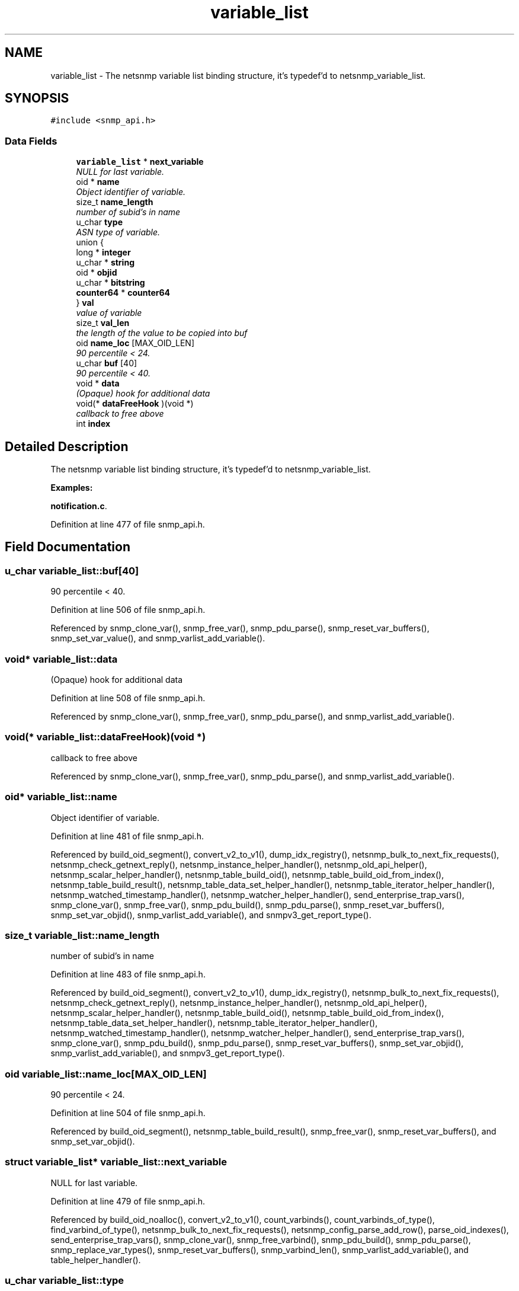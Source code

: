 .TH "variable_list" 3 "14 Jun 2006" "Version 5.0.11" "net-snmp" \" -*- nroff -*-
.ad l
.nh
.SH NAME
variable_list \- The netsnmp variable list binding structure, it's typedef'd to netsnmp_variable_list.  

.PP
.SH SYNOPSIS
.br
.PP
\fC#include <snmp_api.h>\fP
.PP
.SS "Data Fields"

.in +1c
.ti -1c
.RI "\fBvariable_list\fP * \fBnext_variable\fP"
.br
.RI "\fINULL for last variable. \fP"
.ti -1c
.RI "oid * \fBname\fP"
.br
.RI "\fIObject identifier of variable. \fP"
.ti -1c
.RI "size_t \fBname_length\fP"
.br
.RI "\fInumber of subid's in name \fP"
.ti -1c
.RI "u_char \fBtype\fP"
.br
.RI "\fIASN type of variable. \fP"
.ti -1c
.RI "union {"
.br
.ti -1c
.RI "   long * \fBinteger\fP"
.br
.ti -1c
.RI "   u_char * \fBstring\fP"
.br
.ti -1c
.RI "   oid * \fBobjid\fP"
.br
.ti -1c
.RI "   u_char * \fBbitstring\fP"
.br
.ti -1c
.RI "   \fBcounter64\fP * \fBcounter64\fP"
.br
.ti -1c
.RI "} \fBval\fP"
.br
.RI "\fIvalue of variable \fP"
.ti -1c
.RI "size_t \fBval_len\fP"
.br
.RI "\fIthe length of the value to be copied into buf \fP"
.ti -1c
.RI "oid \fBname_loc\fP [MAX_OID_LEN]"
.br
.RI "\fI90 percentile < 24. \fP"
.ti -1c
.RI "u_char \fBbuf\fP [40]"
.br
.RI "\fI90 percentile < 40. \fP"
.ti -1c
.RI "void * \fBdata\fP"
.br
.RI "\fI(Opaque) hook for additional data \fP"
.ti -1c
.RI "void(* \fBdataFreeHook\fP )(void *)"
.br
.RI "\fIcallback to free above \fP"
.ti -1c
.RI "int \fBindex\fP"
.br
.in -1c
.SH "Detailed Description"
.PP 
The netsnmp variable list binding structure, it's typedef'd to netsnmp_variable_list. 
.PP
\fBExamples: \fP
.in +1c
.PP
\fBnotification.c\fP.
.PP
Definition at line 477 of file snmp_api.h.
.SH "Field Documentation"
.PP 
.SS "u_char \fBvariable_list::buf\fP[40]"
.PP
90 percentile < 40. 
.PP
Definition at line 506 of file snmp_api.h.
.PP
Referenced by snmp_clone_var(), snmp_free_var(), snmp_pdu_parse(), snmp_reset_var_buffers(), snmp_set_var_value(), and snmp_varlist_add_variable().
.SS "void* \fBvariable_list::data\fP"
.PP
(Opaque) hook for additional data 
.PP
Definition at line 508 of file snmp_api.h.
.PP
Referenced by snmp_clone_var(), snmp_free_var(), snmp_pdu_parse(), and snmp_varlist_add_variable().
.SS "void(* \fBvariable_list::dataFreeHook\fP)(void *)"
.PP
callback to free above 
.PP
Referenced by snmp_clone_var(), snmp_free_var(), snmp_pdu_parse(), and snmp_varlist_add_variable().
.SS "oid* \fBvariable_list::name\fP"
.PP
Object identifier of variable. 
.PP
Definition at line 481 of file snmp_api.h.
.PP
Referenced by build_oid_segment(), convert_v2_to_v1(), dump_idx_registry(), netsnmp_bulk_to_next_fix_requests(), netsnmp_check_getnext_reply(), netsnmp_instance_helper_handler(), netsnmp_old_api_helper(), netsnmp_scalar_helper_handler(), netsnmp_table_build_oid(), netsnmp_table_build_oid_from_index(), netsnmp_table_build_result(), netsnmp_table_data_set_helper_handler(), netsnmp_table_iterator_helper_handler(), netsnmp_watched_timestamp_handler(), netsnmp_watcher_helper_handler(), send_enterprise_trap_vars(), snmp_clone_var(), snmp_free_var(), snmp_pdu_build(), snmp_pdu_parse(), snmp_reset_var_buffers(), snmp_set_var_objid(), snmp_varlist_add_variable(), and snmpv3_get_report_type().
.SS "size_t \fBvariable_list::name_length\fP"
.PP
number of subid's in name 
.PP
Definition at line 483 of file snmp_api.h.
.PP
Referenced by build_oid_segment(), convert_v2_to_v1(), dump_idx_registry(), netsnmp_bulk_to_next_fix_requests(), netsnmp_check_getnext_reply(), netsnmp_instance_helper_handler(), netsnmp_old_api_helper(), netsnmp_scalar_helper_handler(), netsnmp_table_build_oid(), netsnmp_table_build_oid_from_index(), netsnmp_table_data_set_helper_handler(), netsnmp_table_iterator_helper_handler(), netsnmp_watched_timestamp_handler(), netsnmp_watcher_helper_handler(), send_enterprise_trap_vars(), snmp_clone_var(), snmp_pdu_build(), snmp_pdu_parse(), snmp_reset_var_buffers(), snmp_set_var_objid(), snmp_varlist_add_variable(), and snmpv3_get_report_type().
.SS "oid \fBvariable_list::name_loc\fP[MAX_OID_LEN]"
.PP
90 percentile < 24. 
.PP
Definition at line 504 of file snmp_api.h.
.PP
Referenced by build_oid_segment(), netsnmp_table_build_result(), snmp_free_var(), snmp_reset_var_buffers(), and snmp_set_var_objid().
.SS "struct \fBvariable_list\fP* \fBvariable_list::next_variable\fP"
.PP
NULL for last variable. 
.PP
Definition at line 479 of file snmp_api.h.
.PP
Referenced by build_oid_noalloc(), convert_v2_to_v1(), count_varbinds(), count_varbinds_of_type(), find_varbind_of_type(), netsnmp_bulk_to_next_fix_requests(), netsnmp_config_parse_add_row(), parse_oid_indexes(), send_enterprise_trap_vars(), snmp_clone_var(), snmp_free_varbind(), snmp_pdu_build(), snmp_pdu_parse(), snmp_replace_var_types(), snmp_reset_var_buffers(), snmp_varbind_len(), snmp_varlist_add_variable(), and table_helper_handler().
.SS "u_char \fBvariable_list::type\fP"
.PP
ASN type of variable. 
.PP
\fBExamples: \fP
.in +1c
\fBdelayed_instance.c\fP.
.PP
Definition at line 485 of file snmp_api.h.
.PP
Referenced by build_oid_segment(), count_varbinds_of_type(), find_varbind_of_type(), netsnmp_bulk_to_next_fix_requests(), netsnmp_config_parse_add_row(), netsnmp_instance_int_handler(), netsnmp_instance_long_handler(), netsnmp_instance_ulong_handler(), netsnmp_table_data_set_helper_handler(), netsnmp_table_iterator_helper_handler(), netsnmp_watcher_helper_handler(), parse_one_oid_index(), send_enterprise_trap_vars(), snmp_pdu_build(), snmp_pdu_parse(), snmp_replace_var_types(), snmp_set_var_typed_value(), snmp_varlist_add_variable(), sprint_realloc_bitstring(), sprint_realloc_by_type(), sprint_realloc_counter(), sprint_realloc_counter64(), sprint_realloc_gauge(), sprint_realloc_integer(), sprint_realloc_ipaddress(), sprint_realloc_networkaddress(), sprint_realloc_nsapaddress(), sprint_realloc_null(), sprint_realloc_object_identifier(), sprint_realloc_octet_string(), sprint_realloc_opaque(), sprint_realloc_timeticks(), sprint_realloc_uinteger(), sprint_realloc_value(), sprint_realloc_variable(), and table_helper_handler().
.SS "union { ... }   \fBvariable_list::val\fP"
.PP
value of variable 
.PP
\fBExamples: \fP
.in +1c
\fBdelayed_instance.c\fP.
.PP
Referenced by build_oid_segment(), netsnmp_instance_int_handler(), netsnmp_instance_long_handler(), netsnmp_instance_ulong_handler(), netsnmp_table_data_set_helper_handler(), netsnmp_watcher_helper_handler(), parse_one_oid_index(), snmp_clone_var(), snmp_free_var(), snmp_pdu_build(), snmp_pdu_parse(), snmp_reset_var_buffers(), snmp_set_var_value(), snmp_varlist_add_variable(), sprint_realloc_bitstring(), sprint_realloc_counter(), sprint_realloc_counter64(), sprint_realloc_gauge(), sprint_realloc_integer(), sprint_realloc_ipaddress(), sprint_realloc_networkaddress(), sprint_realloc_nsapaddress(), sprint_realloc_object_identifier(), sprint_realloc_octet_string(), sprint_realloc_opaque(), sprint_realloc_timeticks(), and sprint_realloc_uinteger().
.SS "size_t \fBvariable_list::val_len\fP"
.PP
the length of the value to be copied into buf 
.PP
Definition at line 502 of file snmp_api.h.
.PP
Referenced by build_oid_segment(), netsnmp_table_data_set_helper_handler(), netsnmp_watcher_helper_handler(), parse_one_oid_index(), snmp_clone_var(), snmp_pdu_build(), snmp_pdu_parse(), snmp_reset_var_buffers(), snmp_set_var_value(), snmp_varlist_add_variable(), sprint_realloc_bitstring(), sprint_realloc_networkaddress(), sprint_realloc_nsapaddress(), sprint_realloc_object_identifier(), sprint_realloc_octet_string(), and sprint_realloc_opaque().

.SH "Author"
.PP 
Generated automatically by Doxygen for net-snmp from the source code.
